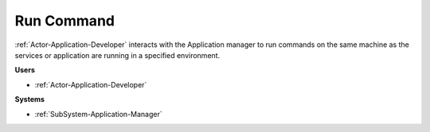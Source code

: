 .. _Scenario-Run-Command:

Run Command
===========

:ref:`Actor-Application-Developer` interacts with the Application manager to run commands on the same
machine as the services or application are running in a specified environment.


.. image:: RunCommand.png

**Users**

* :ref:`Actor-Application-Developer`

**Systems**

* :ref:`SubSystem-Application-Manager`

